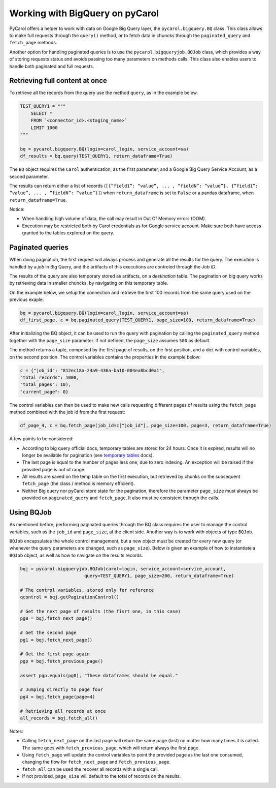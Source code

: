 Working with BigQuery on pyCarol
======================================

PyCarol offers a helper to work with data on Google Big Query layer, the
``pycarol.bigquery.BQ`` class. This class allows to make full requests
through the ``query()`` method, or to fetch data in chuncks through the
``paginated_query`` and ``fetch_page`` methods.

Another option for handling paginated queries is to use the 
``pycarol.bigqueryjob.BQJob`` class, which provides a way of storing
requests status and avoids passing too many parameters on methods calls.
This class also enables users to handle both paginated and full requests.

Retrieving full content at once
-------------------------------

To retrieve all the records from the query use the method ``query``, as
in the example below.

.. code:: python

   TEST_QUERY1 = """
       SELECT *
       FROM `<connector_id>.<staging_name>`
       LIMIT 1000
   """

   bq = pycarol.bigquery.BQ(login=carol_login, service_account=sa) 
   df_results = bq.query(TEST_QUERY1, return_dataframe=True)

The ``BQ`` object requires the ``Carol`` authentication, as the first
parameter, and a Google Big Query Service Account, as a second parameter.

The results can return either a list of records
(``[{”field1”: “value”, ... , ”fieldN”: “value”}, {”field1”: “value”, ... , ”fieldN”: “value”}]``)
when ``return_dataframe`` is set to ``False`` or a pandas dataframe,
when ``return_dataframe=True``.

Notice:

-  When handling high volume of data, the call may result in Out Of
   Memory errors (OOM).
-  Execution may be restricted both by Carol credentials as for Google
   service account. Make sure both have access granted to the tables
   explored on the query.

Paginated queries
-----------------

When doing pagination, the first request will always process and
generate all the results for the query. The execution is handled by a
*job* in Big Query, and the artifacts of this executions are controled
through the *Job ID*.

The results of the query are also temporary stored as artifacts, on a
*destination* table. The pagination on big query works by retrieving
data in smaller chuncks, by navigating on this temporary table.

On the example below, we setup the connection and retrieve the first 100
records from the same query used on the previous exaple.

.. code:: python

   bq = pycarol.bigquery.BQ(login=carol_login, service_account=sa) 
   df_first_page, c = bq.paginated_query(TEST_QUERY1, page_size=100, return_dataframe=True)

After initializing the BQ object, it can be used to run the query with
pagination by calling the ``paginated_query`` method together with the
``page_size`` parameter. If not defined, the ``page_size`` assumes
``500`` as default.

The method returns a tuple, composed by the first page of results, on
the first position, and a dict with control variables, on the second
position. The control variables contains the properties in the example
below:

.. code:: python

   c = {"job_id": "812ec18a-24a9-436a-ba10-004ea8bcd0a1",
   "total_records": 1000,
   "total_pages": 10),
   "current_page": 0}

The control variables can then be used to make new calls requesting
different pages of results using the ``fetch_page`` method combined with
the job id from the first request:

.. code:: python

   df_page_4, c = bq.fetch_page(job_id=c["job_id"], page_size=100, page=3, return_dataframe=True)

A few points to be considered:

-  According to big query official docs, temporary tables are stored for
   24 hours. Once it is expired, results will no longer be available for
   pagination (see `temporary
   tables <https://cloud.google.com/bigquery/docs/writing-results#:~:text=resultados%20de%20consulta.-,Tabelas%20tempor%C3%A1rias%20e%20permanentes,-O%20BigQuery%20salva>`__
   docs).
-  The last page is equal to the number of pages less one, due to zero
   indexing. An exception will be raised if the provided ``page`` is out
   of range.
-  All results are saved on the temp table on the first execution, but
   retrieved by chunks on the subsequent ``fetch_page`` (the class /
   method is memory efficient).
-  Neither Big query nor pyCarol store state for the pagination,
   therefore the parameter ``page_size`` must always be provided on
   ``paginated_query`` and ``fetch_page``, It also must be consistent
   through the calls.

Using BQJob
-----------------

As mentioned before, performing paginated queries through the BQ class requires 
the user to manage the control variables, such as the ``job_id`` and ``page_size``, 
at the client side. Another way is to work with objects of type ``BQJob``.

``BQJob`` encapsulates the whole control management, but a new object must be 
created for every new query (or whenever the query parameters are changed, such as 
``page_size``). Below is given an example of how to instantiate a ``BQJob`` object, 
as well as how to navigate on the results records.

.. code:: python

   bqj = pycarol.bigqueryjob.BQJob(carol=login, service_account=service_account,
                           query=TEST_QUERY1, page_size=200, return_dataframe=True)

   # The control variables, stored only for reference
   qcontrol = bqj.getPaginationControl()

   # Get the next page of results (the fisrt one, in this case)
   pg0 = bqj.fetch_next_page()

   # Get the second page
   pg1 = bqj.fetch_next_page()

   # Get the first page again
   pgp = bqj.fetch_previous_page()

   assert pgp.equals(pg0), "These dataframes should be equal."

   # Jumping directly to page four
   pg4 = bqj.fetch_page(page=4)

   # Retrieving all records at once
   all_records = bqj.fetch_all()

Notes:

-  Calling ``fetch_next_page`` on the last page will return the same page (last)
   no matter how many times it is called. The same goes with ``fetch_previous_page``,
   which will return always the first page.

-  Using ``fetch_page`` will update the control variables to point the provided page 
   as the last one consumed, changing the flow for ``fetch_next_page`` and 
   ``fetch_previous_page``.

-  ``fetch_all`` can be used the recover all records with a single call.

-  If not provided, ``page_size`` will default to the total of records on the results.